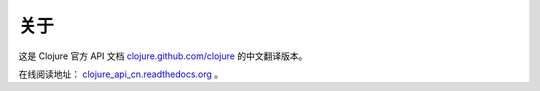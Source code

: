 关于
====

这是 Clojure 官方 API 文档 
`clojure.github.com/clojure
<http://clojure.github.com/clojure/>`_
的中文翻译版本。

在线阅读地址： `clojure_api_cn.readthedocs.org
<http://clojure_api_cn.readthedocs.org/>`_ 。
